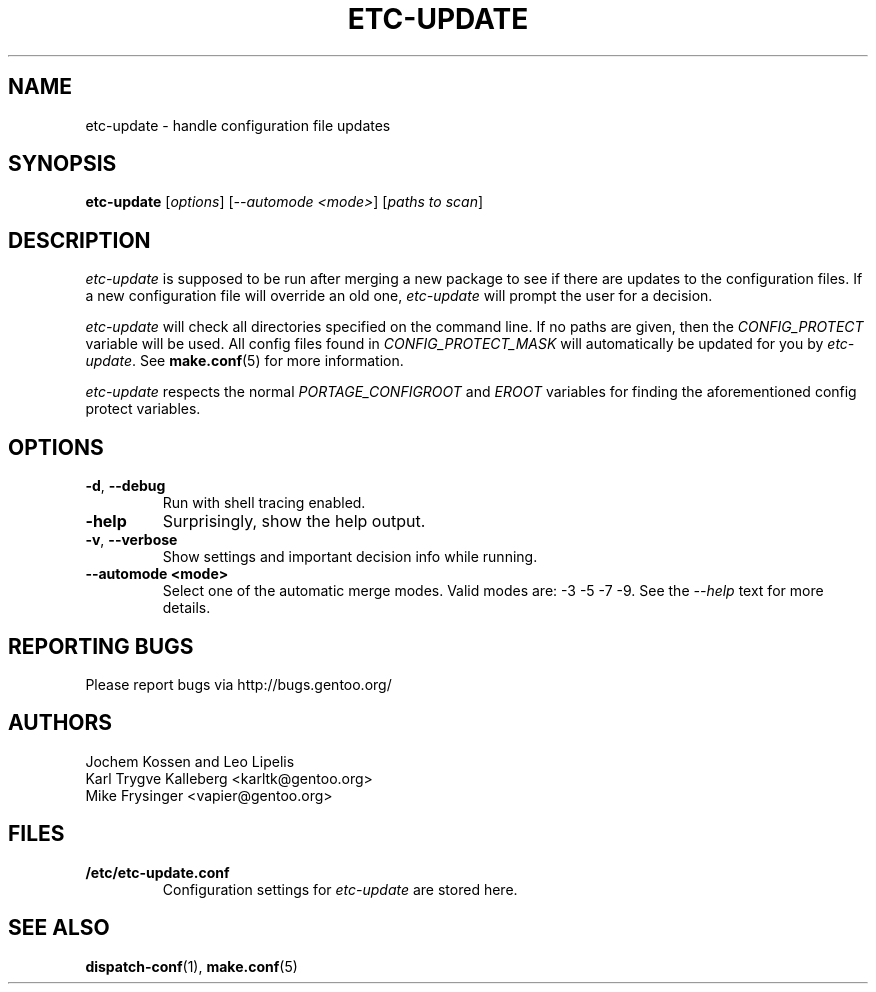 .TH "ETC-UPDATE" "1" "Mar 2012" "Portage VERSION" "Portage"
.SH NAME
etc-update \- handle configuration file updates
.SH SYNOPSIS
.BR etc-update
[\fIoptions\fR] [\fI--automode <mode>\fR] [\fIpaths to scan\fR]
.SH DESCRIPTION
.I etc-update
is supposed to be run after merging a new package to see if
there are updates to the configuration files.  If a new
configuration file will override an old one, 
.I etc-update 
will prompt the user for a decision.
.PP
.I etc-update
will check all directories specified on the command line.  If no paths
are given, then the \fICONFIG_PROTECT\fR variable will be used.  All
config files found in \fICONFIG_PROTECT_MASK\fR will automatically be
updated for you by \fIetc-update\fR.  See \fBmake.conf\fR(5) for more
information.
.PP
.I etc-update
respects the normal \fIPORTAGE_CONFIGROOT\fR and \fIEROOT\fR variables
for finding the aforementioned config protect variables.
.SH OPTIONS
.TP
.BR \-d ", " \-\-debug
Run with shell tracing enabled.
.TP
.BR \h ", " \-\-help
Surprisingly, show the help output.
.TP
.BR \-v ", " \-\-verbose
Show settings and important decision info while running.
.TP
.BR "\-\-automode <mode>"
Select one of the automatic merge modes.  Valid modes are: -3 -5 -7 -9.
See the \fI\-\-help\fR text for more details.
.SH "REPORTING BUGS"
Please report bugs via http://bugs.gentoo.org/
.SH AUTHORS
.nf
Jochem Kossen and Leo Lipelis
Karl Trygve Kalleberg <karltk@gentoo.org>
Mike Frysinger <vapier@gentoo.org>
.fi
.SH "FILES"
.TP
.B /etc/etc-update.conf
Configuration settings for \fIetc-update\fR are stored here.
.SH "SEE ALSO"
.BR dispatch-conf (1),
.BR make.conf (5)
